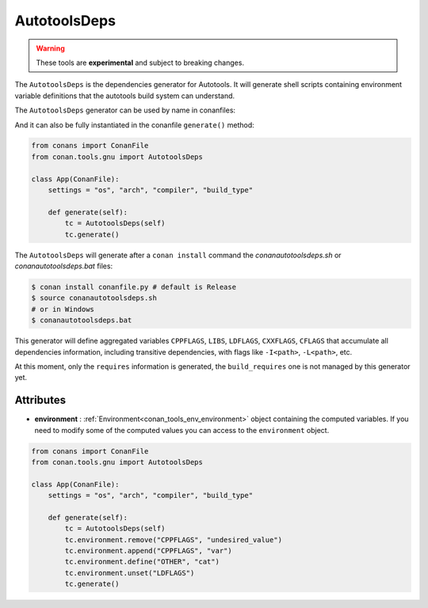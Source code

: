 AutotoolsDeps
=============

.. warning::

    These tools are **experimental** and subject to breaking changes.


The ``AutotoolsDeps`` is the dependencies generator for Autotools. It will generate shell scripts containing
environment variable definitions that the autotools build system can understand.

The ``AutotoolsDeps`` generator can be used by name in conanfiles:

.. code-block:: python
    :caption: conanfile.py

    class Pkg(ConanFile):
        generators = "AutotoolsDeps"

.. code-block:: text
    :caption: conanfile.txt

    [generators]
    AutotoolsDeps

And it can also be fully instantiated in the conanfile ``generate()`` method:

.. code:: python

    from conans import ConanFile
    from conan.tools.gnu import AutotoolsDeps

    class App(ConanFile):
        settings = "os", "arch", "compiler", "build_type"

        def generate(self):
            tc = AutotoolsDeps(self)
            tc.generate()

The ``AutotoolsDeps`` will generate after a ``conan install`` command the *conanautotoolsdeps.sh* or *conanautotoolsdeps.bat* files:

.. code-block:: bash

    $ conan install conanfile.py # default is Release
    $ source conanautotoolsdeps.sh
    # or in Windows
    $ conanautotoolsdeps.bat

This generator will define aggregated variables ``CPPFLAGS``, ``LIBS``, ``LDFLAGS``, ``CXXFLAGS``, ``CFLAGS`` that
accumulate all dependencies information, including transitive dependencies, with flags like ``-I<path>``, ``-L<path>``, etc.

At this moment, only the ``requires`` information is generated, the ``build_requires`` one is not managed by this generator yet.


Attributes
++++++++++

* **environment** : :ref:`Environment<conan_tools_env_environment>` object containing the computed variables. If you need
  to modify some of the computed values you can access to the ``environment`` object.

.. code:: python

    from conans import ConanFile
    from conan.tools.gnu import AutotoolsDeps

    class App(ConanFile):
        settings = "os", "arch", "compiler", "build_type"

        def generate(self):
            tc = AutotoolsDeps(self)
            tc.environment.remove("CPPFLAGS", "undesired_value")
            tc.environment.append("CPPFLAGS", "var")
            tc.environment.define("OTHER", "cat")
            tc.environment.unset("LDFLAGS")
            tc.generate()
